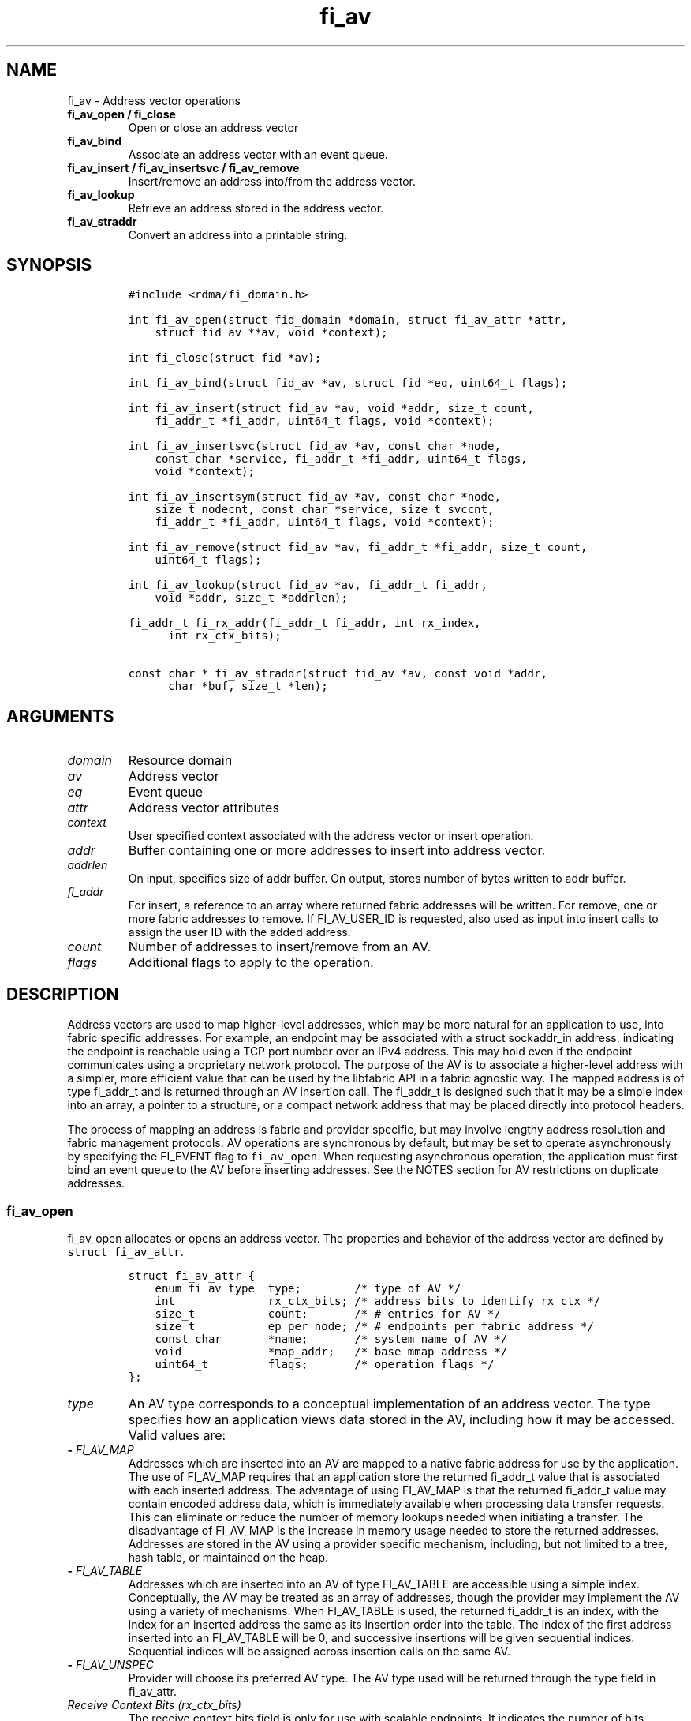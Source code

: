 .\" Automatically generated by Pandoc 2.5
.\"
.TH "fi_av" "3" "2022\-04\-14" "Libfabric Programmer\[cq]s Manual" "Libfabric v1.16.1"
.hy
.SH NAME
.PP
fi_av \- Address vector operations
.TP
.B fi_av_open / fi_close
Open or close an address vector
.TP
.B fi_av_bind
Associate an address vector with an event queue.
.TP
.B fi_av_insert / fi_av_insertsvc / fi_av_remove
Insert/remove an address into/from the address vector.
.TP
.B fi_av_lookup
Retrieve an address stored in the address vector.
.TP
.B fi_av_straddr
Convert an address into a printable string.
.SH SYNOPSIS
.IP
.nf
\f[C]
#include <rdma/fi_domain.h>

int fi_av_open(struct fid_domain *domain, struct fi_av_attr *attr,
    struct fid_av **av, void *context);

int fi_close(struct fid *av);

int fi_av_bind(struct fid_av *av, struct fid *eq, uint64_t flags);

int fi_av_insert(struct fid_av *av, void *addr, size_t count,
    fi_addr_t *fi_addr, uint64_t flags, void *context);

int fi_av_insertsvc(struct fid_av *av, const char *node,
    const char *service, fi_addr_t *fi_addr, uint64_t flags,
    void *context);

int fi_av_insertsym(struct fid_av *av, const char *node,
    size_t nodecnt, const char *service, size_t svccnt,
    fi_addr_t *fi_addr, uint64_t flags, void *context);

int fi_av_remove(struct fid_av *av, fi_addr_t *fi_addr, size_t count,
    uint64_t flags);

int fi_av_lookup(struct fid_av *av, fi_addr_t fi_addr,
    void *addr, size_t *addrlen);

fi_addr_t fi_rx_addr(fi_addr_t fi_addr, int rx_index,
      int rx_ctx_bits);

const char * fi_av_straddr(struct fid_av *av, const void *addr,
      char *buf, size_t *len);
\f[R]
.fi
.SH ARGUMENTS
.TP
.B \f[I]domain\f[R]
Resource domain
.TP
.B \f[I]av\f[R]
Address vector
.TP
.B \f[I]eq\f[R]
Event queue
.TP
.B \f[I]attr\f[R]
Address vector attributes
.TP
.B \f[I]context\f[R]
User specified context associated with the address vector or insert
operation.
.TP
.B \f[I]addr\f[R]
Buffer containing one or more addresses to insert into address vector.
.TP
.B \f[I]addrlen\f[R]
On input, specifies size of addr buffer.
On output, stores number of bytes written to addr buffer.
.TP
.B \f[I]fi_addr\f[R]
For insert, a reference to an array where returned fabric addresses will
be written.
For remove, one or more fabric addresses to remove.
If FI_AV_USER_ID is requested, also used as input into insert calls to
assign the user ID with the added address.
.TP
.B \f[I]count\f[R]
Number of addresses to insert/remove from an AV.
.TP
.B \f[I]flags\f[R]
Additional flags to apply to the operation.
.SH DESCRIPTION
.PP
Address vectors are used to map higher\-level addresses, which may be
more natural for an application to use, into fabric specific addresses.
For example, an endpoint may be associated with a struct sockaddr_in
address, indicating the endpoint is reachable using a TCP port number
over an IPv4 address.
This may hold even if the endpoint communicates using a proprietary
network protocol.
The purpose of the AV is to associate a higher\-level address with a
simpler, more efficient value that can be used by the libfabric API in a
fabric agnostic way.
The mapped address is of type fi_addr_t and is returned through an AV
insertion call.
The fi_addr_t is designed such that it may be a simple index into an
array, a pointer to a structure, or a compact network address that may
be placed directly into protocol headers.
.PP
The process of mapping an address is fabric and provider specific, but
may involve lengthy address resolution and fabric management protocols.
AV operations are synchronous by default, but may be set to operate
asynchronously by specifying the FI_EVENT flag to \f[C]fi_av_open\f[R].
When requesting asynchronous operation, the application must first bind
an event queue to the AV before inserting addresses.
See the NOTES section for AV restrictions on duplicate addresses.
.SS fi_av_open
.PP
fi_av_open allocates or opens an address vector.
The properties and behavior of the address vector are defined by
\f[C]struct fi_av_attr\f[R].
.IP
.nf
\f[C]
struct fi_av_attr {
    enum fi_av_type  type;        /* type of AV */
    int              rx_ctx_bits; /* address bits to identify rx ctx */
    size_t           count;       /* # entries for AV */
    size_t           ep_per_node; /* # endpoints per fabric address */
    const char       *name;       /* system name of AV */
    void             *map_addr;   /* base mmap address */
    uint64_t         flags;       /* operation flags */
};
\f[R]
.fi
.TP
.B \f[I]type\f[R]
An AV type corresponds to a conceptual implementation of an address
vector.
The type specifies how an application views data stored in the AV,
including how it may be accessed.
Valid values are:
.TP
.B \- \f[I]FI_AV_MAP\f[R]
Addresses which are inserted into an AV are mapped to a native fabric
address for use by the application.
The use of FI_AV_MAP requires that an application store the returned
fi_addr_t value that is associated with each inserted address.
The advantage of using FI_AV_MAP is that the returned fi_addr_t value
may contain encoded address data, which is immediately available when
processing data transfer requests.
This can eliminate or reduce the number of memory lookups needed when
initiating a transfer.
The disadvantage of FI_AV_MAP is the increase in memory usage needed to
store the returned addresses.
Addresses are stored in the AV using a provider specific mechanism,
including, but not limited to a tree, hash table, or maintained on the
heap.
.TP
.B \- \f[I]FI_AV_TABLE\f[R]
Addresses which are inserted into an AV of type FI_AV_TABLE are
accessible using a simple index.
Conceptually, the AV may be treated as an array of addresses, though the
provider may implement the AV using a variety of mechanisms.
When FI_AV_TABLE is used, the returned fi_addr_t is an index, with the
index for an inserted address the same as its insertion order into the
table.
The index of the first address inserted into an FI_AV_TABLE will be 0,
and successive insertions will be given sequential indices.
Sequential indices will be assigned across insertion calls on the same
AV.
.TP
.B \- \f[I]FI_AV_UNSPEC\f[R]
Provider will choose its preferred AV type.
The AV type used will be returned through the type field in fi_av_attr.
.TP
.B \f[I]Receive Context Bits (rx_ctx_bits)\f[R]
The receive context bits field is only for use with scalable endpoints.
It indicates the number of bits reserved in a returned fi_addr_t, which
will be used to identify a specific target receive context.
See fi_rx_addr() and fi_endpoint(3) for additional details on receive
contexts.
The requested number of bits should be selected such that 2 \[ha]
rx_ctx_bits >= rx_ctx_cnt for the endpoint.
.TP
.B \f[I]count\f[R]
Indicates the expected number of addresses that will be inserted into
the AV.
The provider uses this to optimize resource allocations.
.TP
.B \f[I]ep_per_node\f[R]
This field indicates the number of endpoints that will be associated
with a specific fabric, or network, address.
If the number of endpoints per node is unknown, this value should be set
to 0.
The provider uses this value to optimize resource allocations.
For example, distributed, parallel applications may set this to the
number of processes allocated per node, times the number of endpoints
each process will open.
.TP
.B \f[I]name\f[R]
An optional system name associated with the address vector to create or
open.
Address vectors may be shared across multiple processes which access the
same named domain on the same node.
The name field allows the underlying provider to identify a shared AV.
.PP
If the name field is non\-NULL and the AV is not opened for read\-only
access, a named AV will be created, if it does not already exist.
.TP
.B \f[I]map_addr\f[R]
The map_addr determines the base fi_addr_t address that a provider
should use when sharing an AV of type FI_AV_MAP between processes.
Processes that provide the same value for map_addr to a shared AV may
use the same fi_addr_t values returned from an fi_av_insert call.
.PP
The map_addr may be used by the provider to mmap memory allocated for a
shared AV between processes; however, the provider is not required to
use the map_addr in this fashion.
The only requirement is that an fi_addr_t returned as part of an
fi_av_insert call on one process is usable on another process which
opens an AV of the same name at the same map_addr value.
The relationship between the map_addr and any returned fi_addr_t is not
defined.
.PP
If name is non\-NULL and map_addr is 0, then the map_addr used by the
provider will be returned through the attribute structure.
The map_addr field is ignored if name is NULL.
.TP
.B \f[I]flags\f[R]
The following flags may be used when opening an AV.
.TP
.B \- \f[I]FI_EVENT\f[R]
When the flag FI_EVENT is specified, all insert operations on this AV
will occur asynchronously.
There will be one EQ error entry generated for each failed address
insertion, followed by one non\-error event indicating that the
insertion operation has completed.
There will always be one non\-error completion event for each insert
operation, even if all addresses fail.
The context field in all completions will be the context specified to
the insert call, and the data field in the final completion entry will
report the number of addresses successfully inserted.
If an error occurs during the asynchronous insertion, an error
completion entry is returned (see \f[C]fi_eq\f[R](3) for a discussion of
the fi_eq_err_entry error completion struct).
The context field of the error completion will be the context that was
specified in the insert call; the data field will contain the index of
the failed address.
There will be one error completion returned for each address that fails
to insert into the AV.
.PP
If an AV is opened with FI_EVENT, any insertions attempted before an EQ
is bound to the AV will fail with \-FI_ENOEQ.
.PP
Error completions for failed insertions will contain the index of the
failed address in the index field of the error completion entry.
.PP
Note that the order of delivery of insert completions may not match the
order in which the calls to fi_av_insert were made.
The only guarantee is that all error completions for a given call to
fi_av_insert will precede the single associated non\-error completion.
\[bu] .RS 2
.TP
.B \f[I]FI_READ\f[R]
Opens an AV for read\-only access.
An AV opened for read\-only access must be named (name attribute
specified), and the AV must exist.
.RE
\[bu] .RS 2
.TP
.B \f[I]FI_SYMMETRIC\f[R]
Indicates that each node will be associated with the same number of
endpoints, the same transport addresses will be allocated on each node,
and the transport addresses will be sequential.
This feature targets distributed applications on large fabrics and
allows for highly\-optimized storage of remote endpoint addressing.
.RE
.SS fi_close
.PP
The fi_close call is used to release all resources associated with an
address vector.
Note that any events queued on an event queue referencing the AV are
left untouched.
It is recommended that callers retrieve all events associated with the
AV before closing it.
.PP
When closing the address vector, there must be no opened endpoints
associated with the AV.
If resources are still associated with the AV when attempting to close,
the call will return \-FI_EBUSY.
.SS fi_av_bind
.PP
Associates an event queue with the AV.
If an AV has been opened with \f[C]FI_EVENT\f[R], then an event queue
must be bound to the AV before any insertion calls are attempted.
Any calls to insert addresses before an event queue has been bound will
fail with \f[C]\-FI_ENOEQ\f[R].
Flags are reserved for future use and must be 0.
.SS fi_av_insert
.PP
The fi_av_insert call inserts zero or more addresses into an AV.
The number of addresses is specified through the count parameter.
The addr parameter references an array of addresses to insert into the
AV.
Addresses inserted into an address vector must be in the same format as
specified in the addr_format field of the fi_info struct provided when
opening the corresponding domain.
When using the \f[C]FI_ADDR_STR\f[R] format, the \f[C]addr\f[R]
parameter should reference an array of strings (char **).
.PP
For AV\[cq]s of type FI_AV_MAP, once inserted addresses have been
mapped, the mapped values are written into the buffer referenced by
fi_addr.
The fi_addr buffer must remain valid until the AV insertion has
completed and an event has been generated to an associated event queue.
The value of the returned fi_addr should be considered opaque by the
application for AVs of type FI_AV_MAP.
The returned value may point to an internal structure or a provider
specific encoding of low\-level addressing data, for example.
In the latter case, use of FI_AV_MAP may be able to avoid memory
references during data transfer operations.
.PP
For AV\[cq]s of type FI_AV_TABLE, addresses are placed into the table in
order.
An address is inserted at the lowest index that corresponds to an unused
table location, with indices starting at 0.
That is, the first address inserted may be referenced at index 0, the
second at index 1, and so forth.
When addresses are inserted into an AV table, the assigned fi_addr
values will be simple indices corresponding to the entry into the table
where the address was inserted.
Index values accumulate across successive insert calls in the order the
calls are made, not necessarily in the order the insertions complete.
.PP
Because insertions occur at a pre\-determined index, the fi_addr
parameter may be NULL.
If fi_addr is non\-NULL, it must reference an array of fi_addr_t, and
the buffer must remain valid until the insertion operation completes.
Note that if fi_addr is NULL and synchronous operation is requested
without using FI_SYNC_ERR flag, individual insertion failures cannot be
reported and the application must use other calls, such as
\f[C]fi_av_lookup\f[R] to learn which specific addresses failed to
insert.
Since fi_av_remove is provider\-specific, it is recommended that calls
to fi_av_insert following a call to fi_av_remove always reference a
valid buffer in the fi_addr parameter.
Otherwise it may be difficult to determine what the next assigned index
will be.
.TP
.B \f[I]flags\f[R]
The following flag may be passed to AV insertion calls: fi_av_insert,
fi_av_insertsvc, or fi_av_insertsym.
.TP
.B \- \f[I]FI_MORE\f[R]
In order to allow optimized address insertion, the application may
specify the FI_MORE flag to the insert call to give a hint to the
provider that more insertion requests will follow, allowing the provider
to aggregate insertion requests if desired.
An application may make any number of insertion calls with FI_MORE set,
provided that they are followed by an insertion call without FI_MORE.
This signifies to the provider that the insertion list is complete.
Providers are free to ignore FI_MORE.
.TP
.B \- \f[I]FI_SYNC_ERR\f[R]
This flag applies to synchronous insertions only, and is used to
retrieve error details of failed insertions.
If set, the context parameter of insertion calls references an array of
integers, with context set to address of the first element of the array.
The resulting status of attempting to insert each address will be
written to the corresponding array location.
Successful insertions will be updated to 0.
Failures will contain a fabric errno code.
.TP
.B \- \f[I]FI_AV_USER_ID\f[R]
This flag associates a user\-assigned identifier with each AV entry that
is returned with any completion entry in place of the AV\[cq]s address.
See the user ID section below.
.SS fi_av_insertsvc
.PP
The fi_av_insertsvc call behaves similar to fi_av_insert, but allows the
application to specify the node and service names, similar to the
fi_getinfo inputs, rather than an encoded address.
The node and service parameters are defined the same as fi_getinfo(3).
Node should be a string that corresponds to a hostname or network
address.
The service string corresponds to a textual representation of a
transport address.
Applications may also pass in an \f[C]FI_ADDR_STR\f[R] formatted address
as the node parameter.
In such cases, the service parameter must be NULL.
See fi_getinfo.3 for details on using \f[C]FI_ADDR_STR\f[R].
Supported flags are the same as for fi_av_insert.
.SS fi_av_insertsym
.PP
fi_av_insertsym performs a symmetric insert that inserts a sequential
range of nodes and/or service addresses into an AV.
The svccnt parameter indicates the number of transport (endpoint)
addresses to insert into the AV for each node address, with the service
parameter specifying the starting transport address.
Inserted transport addresses will be of the range {service, service +
svccnt \- 1}, inclusive.
All service addresses for a node will be inserted before the next node
is inserted.
.PP
The nodecnt parameter indicates the number of node (network) addresses
to insert into the AV, with the node parameter specifying the starting
node address.
Inserted node addresses will be of the range {node, node + nodecnt \-
1}, inclusive.
If node is a non\-numeric string, such as a hostname, it must contain a
numeric suffix if nodecnt > 1.
.PP
As an example, if node = \[lq]10.1.1.1\[rq], nodecnt = 2, service =
\[lq]5000\[rq], and svccnt = 2, the following addresses will be inserted
into the AV in the order shown: 10.1.1.1:5000, 10.1.1.1:5001,
10.1.1.2:5000, 10.1.1.2:5001.
If node were replaced by the hostname \[lq]host10\[rq], the addresses
would be: host10:5000, host10:5001, host11:5000, host11:5001.
.PP
The total number of inserted addresses will be nodecnt x svccnt.
.PP
Supported flags are the same as for fi_av_insert.
.SS fi_av_remove
.PP
fi_av_remove removes a set of addresses from an address vector.
All resources associated with the indicated addresses are released.
The removed address \- either the mapped address (in the case of
FI_AV_MAP) or index (FI_AV_TABLE) \- is invalid until it is returned
again by a new fi_av_insert.
.PP
The behavior of operations in progress that reference the removed
addresses is undefined.
.PP
The use of fi_av_remove is an optimization that applications may use to
free memory allocated with addresses that will no longer be accessed.
Inserted addresses are not required to be removed.
fi_av_close will automatically cleanup any resources associated with
addresses remaining in the AV when it is invoked.
.PP
Flags are reserved for future use and must be 0.
.SS fi_av_lookup
.PP
This call returns the address stored in the address vector that
corresponds to the given fi_addr.
The returned address is the same format as those stored by the AV.
On input, the addrlen parameter should indicate the size of the addr
buffer.
If the actual address is larger than what can fit into the buffer, it
will be truncated.
On output, addrlen is set to the size of the buffer needed to store the
address, which may be larger than the input value.
.SS fi_rx_addr
.PP
This function is used to convert an endpoint address, returned by
fi_av_insert, into an address that specifies a target receive context.
The specified fi_addr parameter must either be a value returned from
fi_av_insert, in the case of FI_AV_MAP, or an index, in the case of
FI_AV_TABLE.
The value for rx_ctx_bits must match that specified in the AV attributes
for the given address.
.PP
Connected endpoints that support multiple receive contexts, but are not
associated with address vectors should specify FI_ADDR_NOTAVAIL for the
fi_addr parameter.
.SS fi_av_straddr
.PP
The fi_av_straddr function converts the provided address into a
printable string.
The specified address must be of the same format as those stored by the
AV, though the address itself is not required to have been inserted.
On input, the len parameter should specify the size of the buffer
referenced by buf.
On output, addrlen is set to the size of the buffer needed to store the
address.
This size may be larger than the input len.
If the provided buffer is too small, the results will be truncated.
fi_av_straddr returns a pointer to buf.
.SH NOTES
.PP
An AV should only store a single instance of an address.
Attempting to insert a duplicate copy of the same address into an AV may
result in undefined behavior, depending on the provider implementation.
Providers are not required to check for duplicates, as doing so could
incur significant overhead to the insertion process.
For portability, applications may need to track which peer addresses
have been inserted into a given AV in order to avoid duplicate entries.
However, providers are required to support the removal, followed by the
re\-insertion of an address.
Only duplicate insertions are restricted.
.PP
Providers may implement AV\[cq]s using a variety of mechanisms.
Specifically, a provider may begin resolving inserted addresses as soon
as they have been added to an AV, even if asynchronous operation has
been specified.
Similarly, a provider may lazily release resources from removed entries.
.SH USER IDENTIFIERS FOR ADDRESSES
.PP
As described above, endpoint addresses that are inserted into an AV are
mapped to an fi_addr_t value.
The fi_addr_t is used in data transfer APIs to specify the destination
of an outbound transfer, in receive APIs to indicate the source for an
inbound transfer, and also in completion events to report the source
address of inbound transfers.
The FI_AV_USER_ID capability bit and flag provide a mechanism by which
the fi_addr_t value reported by a completion event is replaced with a
user\-specified value instead.
This is useful for applications that need to map the source address to
their own data structure.
.PP
Support for FI_AV_USER_ID is provider specific, as it may not be
feasible for a provider to implement this support without significant
overhead.
For example, some providers may need to add a reverse lookup mechanism.
This feature may be unavailable if shared AVs are requested, or
negatively impact the per process memory footprint if implemented.
For providers that do not support FI_AV_USER_ID, users may be able to
trade off lookup processing with protocol overhead, by carrying source
identification within a message header.
.PP
User\-specified fi_addr_t values are provided as part of address
insertion (e.g.\ fi_av_insert) through the fi_addr parameter.
The fi_addr parameter acts as input/output in this case.
When the FI_AV_USER_ID flag is passed to any of the insert calls, the
caller must specify an fi_addr_t identifier value to associate with each
address.
The provider will record that identifier and use it where required as
part of any completion event.
Note that the output from the AV insertion call is unchanged.
The provider will return an fi_addr_t value that maps to each address,
and that value must be used for all data transfer operations.
.SH RETURN VALUES
.PP
Insertion calls for an AV opened for synchronous operation will return
the number of addresses that were successfully inserted.
In the case of failure, the return value will be less than the number of
addresses that was specified.
.PP
Insertion calls for an AV opened for asynchronous operation (with
FI_EVENT flag specified) will return 0 if the operation was successfully
initiated.
In the case of failure, a negative fabric errno will be returned.
Providers are allowed to abort insertion operations in the case of an
error.
Addresses that are not inserted because they were aborted will fail with
an error code of FI_ECANCELED.
.PP
In both the synchronous and asynchronous modes of operation, the fi_addr
buffer associated with a failed or aborted insertion will be set to
FI_ADDR_NOTAVAIL.
.PP
All other calls return 0 on success, or a negative value corresponding
to fabric errno on error.
Fabric errno values are defined in \f[C]rdma/fi_errno.h\f[R].
.SH SEE ALSO
.PP
\f[C]fi_getinfo\f[R](3), \f[C]fi_endpoint\f[R](3),
\f[C]fi_domain\f[R](3), \f[C]fi_eq\f[R](3)
.SH AUTHORS
OpenFabrics.
